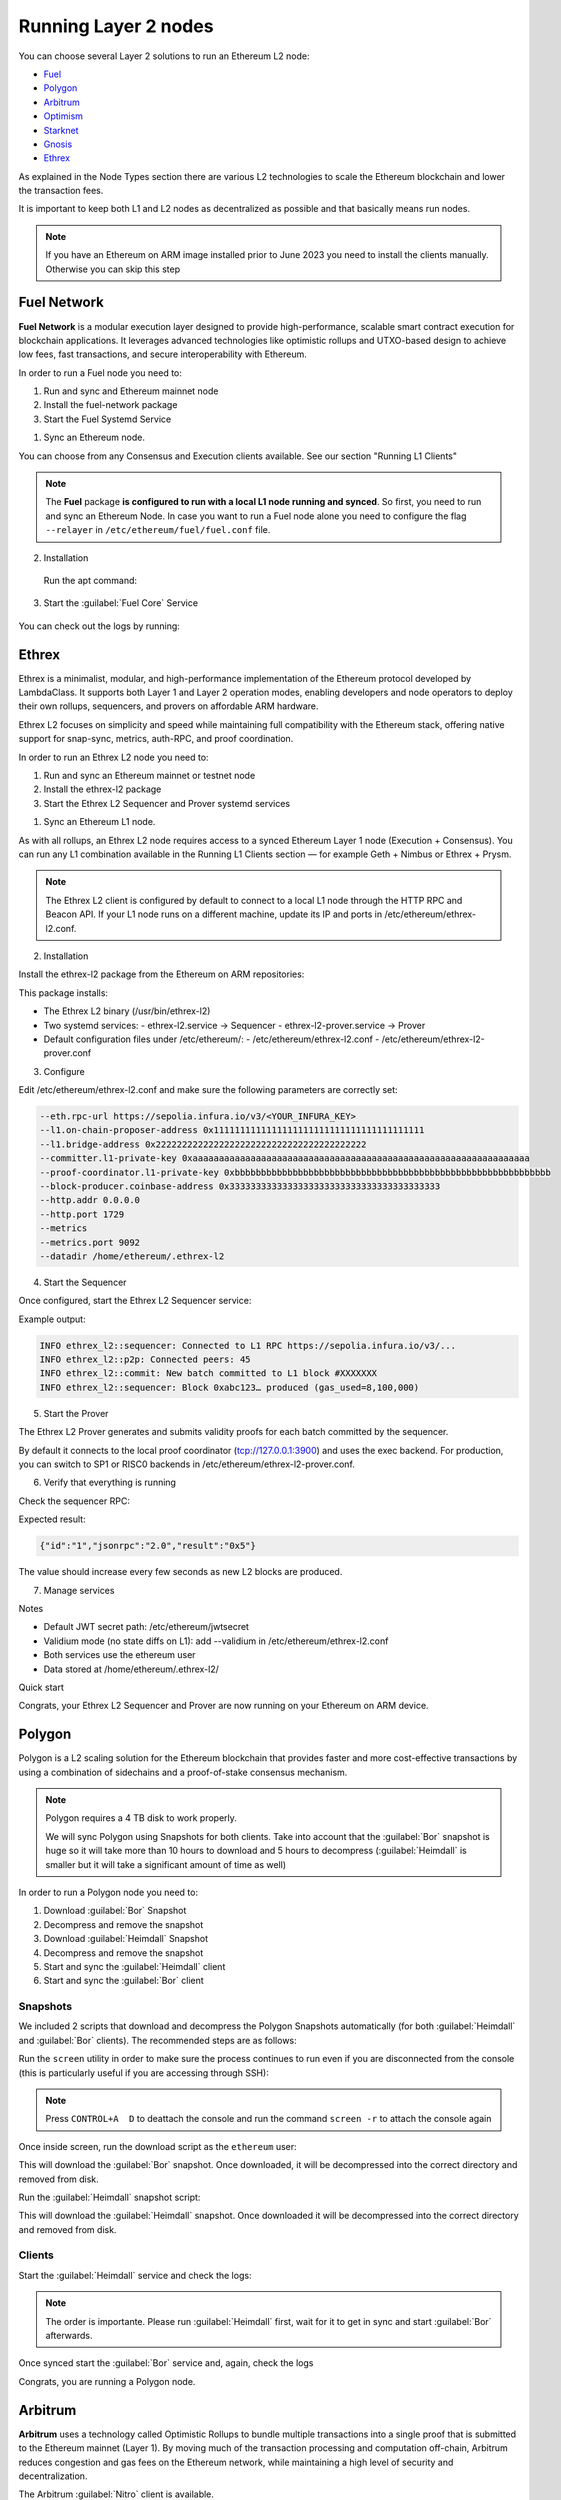 Running Layer 2 nodes
=====================

You can choose several Layer 2 solutions to run an Ethereum L2 node:

* Fuel_
* Polygon_
* Arbitrum_
* Optimism_
* Starknet_
* Gnosis_
* Ethrex_

.. _Fuel: https://fuel.network/
.. _Polygon: https://polygon.technology/
.. _Arbitrum: https://arbitrum.io/
.. _Optimism: https://www.optimism.io/
.. _Starknet: https://www.starknet.io/
.. _Gnosis: https://www.gnosis.io/
.. _EthRex: https://ethrex.xyz

As explained in the Node Types section there are various L2 technologies to 
scale the Ethereum blockchain and lower the transaction fees.

It is important to keep both L1 and L2 nodes as decentralized as possible and that basically 
means run nodes.

.. note::
  If you have an Ethereum on ARM image installed prior to June 2023 you need to install the clients manually. Otherwise 
  you can skip this step

.. prompt:: bash $

  sudo apt-get update
  sudo apt-get install polygon-bor polygon-heimdall arbitrum-nitro starknet-juno
  optimism-op-geth optimism-op-node fuel-network


Fuel Network
------------

**Fuel Network** is a modular execution layer designed to provide high-performance, scalable smart 
contract execution for blockchain applications. It leverages advanced technologies like optimistic rollups 
and UTXO-based design to achieve low fees, fast transactions, and secure interoperability 
with Ethereum.

In order to run a Fuel node you need to:

1. Run and sync and Ethereum mainnet node
2. Install the fuel-network package
3. Start the Fuel Systemd Service

1. Sync an Ethereum node.

You can choose from any Consensus and Execution clients available. See our section "Running L1 Clients" 

.. note::
  The **Fuel** package **is configured to run with a local L1 node running and synced**. So first, you need to run and sync an Ethereum Node.
  In case you want to run a Fuel node alone you need to configure the flag ``--relayer`` in ``/etc/ethereum/fuel/fuel.conf`` file.

2. Installation

 Run the apt command:

 .. prompt:: bash $

  sudo apt-get update && sudo apt-get install fuel-network

3. Start the :guilabel:`Fuel Core` Service

 .. prompt:: bash $

  sudo systemctl start fuel

You can check out the logs by running:

 .. prompt:: bash $

  sudo journalctl -u fuel -f


Ethrex
------

Ethrex is a minimalist, modular, and high-performance implementation of the Ethereum protocol developed by LambdaClass. 
It supports both Layer 1 and Layer 2 operation modes, enabling developers and node operators to deploy their own rollups, 
sequencers, and provers on affordable ARM hardware.

Ethrex L2 focuses on simplicity and speed while maintaining full compatibility with the Ethereum stack, offering native 
support for snap-sync, metrics, auth-RPC, and proof coordination.

In order to run an Ethrex L2 node you need to:

1. Run and sync an Ethereum mainnet or testnet node
2. Install the ethrex-l2 package
3. Start the Ethrex L2 Sequencer and Prover systemd services


1. Sync an Ethereum L1 node.


As with all rollups, an Ethrex L2 node requires access to a synced Ethereum Layer 1 node (Execution + Consensus). 
You can run any L1 combination available in the Running L1 Clients section — for example Geth + Nimbus or Ethrex + Prysm.

.. note::
   The Ethrex L2 client is configured by default to connect to a local L1 node through the HTTP RPC and Beacon API.
   If your L1 node runs on a different machine, update its IP and ports in /etc/ethereum/ethrex-l2.conf.


2. Installation


Install the ethrex-l2 package from the Ethereum on ARM repositories:

.. prompt:: bash $

   sudo apt-get update && sudo apt-get install ethrex-l2

This package installs:

- The Ethrex L2 binary (/usr/bin/ethrex-l2)
- Two systemd services:
  - ethrex-l2.service → Sequencer
  - ethrex-l2-prover.service → Prover
- Default configuration files under /etc/ethereum/:
  - /etc/ethereum/ethrex-l2.conf
  - /etc/ethereum/ethrex-l2-prover.conf


3. Configure


Edit /etc/ethereum/ethrex-l2.conf and make sure the following parameters are correctly set:

.. code-block:: bash

   --eth.rpc-url https://sepolia.infura.io/v3/<YOUR_INFURA_KEY>
   --l1.on-chain-proposer-address 0x1111111111111111111111111111111111111111
   --l1.bridge-address 0x2222222222222222222222222222222222222222
   --committer.l1-private-key 0xaaaaaaaaaaaaaaaaaaaaaaaaaaaaaaaaaaaaaaaaaaaaaaaaaaaaaaaaaaaaaaaa
   --proof-coordinator.l1-private-key 0xbbbbbbbbbbbbbbbbbbbbbbbbbbbbbbbbbbbbbbbbbbbbbbbbbbbbbbbbbbbb
   --block-producer.coinbase-address 0x3333333333333333333333333333333333333333
   --http.addr 0.0.0.0
   --http.port 1729
   --metrics
   --metrics.port 9092
   --datadir /home/ethereum/.ethrex-l2

4. Start the Sequencer

Once configured, start the Ethrex L2 Sequencer service:

.. prompt:: bash $

   sudo systemctl start ethrex-l2
   sudo journalctl -u ethrex-l2 -f

Example output:

.. code-block:: text

   INFO ethrex_l2::sequencer: Connected to L1 RPC https://sepolia.infura.io/v3/...
   INFO ethrex_l2::p2p: Connected peers: 45
   INFO ethrex_l2::commit: New batch committed to L1 block #XXXXXXX
   INFO ethrex_l2::sequencer: Block 0xabc123… produced (gas_used=8,100,000)


5. Start the Prover

The Ethrex L2 Prover generates and submits validity proofs for each batch committed by the sequencer.

.. prompt:: bash $

   sudo systemctl start ethrex-l2-prover
   sudo journalctl -u ethrex-l2-prover -f

By default it connects to the local proof coordinator (tcp://127.0.0.1:3900) and uses the exec backend. 
For production, you can switch to SP1 or RISC0 backends in /etc/ethereum/ethrex-l2-prover.conf.


6. Verify that everything is running

Check the sequencer RPC:

.. prompt:: bash $

   curl http://localhost:1729 \
        -H 'content-type: application/json' \
        -d '{"jsonrpc":"2.0","method":"eth_blockNumber","id":"1","params":[]}'

Expected result:

.. code-block:: json

   {"id":"1","jsonrpc":"2.0","result":"0x5"}

The value should increase every few seconds as new L2 blocks are produced.


7. Manage services

.. prompt:: bash $

   sudo systemctl stop ethrex-l2
   sudo systemctl stop ethrex-l2-prover
   sudo systemctl enable ethrex-l2 ethrex-l2-prover
   sudo journalctl -u ethrex-l2* -f


Notes

- Default JWT secret path: /etc/ethereum/jwtsecret
- Validium mode (no state diffs on L1): add --validium in /etc/ethereum/ethrex-l2.conf
- Both services use the ethereum user
- Data stored at /home/ethereum/.ethrex-l2/


Quick start

.. prompt:: bash $

   sudo apt-get update && sudo apt-get install ethrex-l2
   sudo systemctl start ethrex-l2
   sudo systemctl start ethrex-l2-prover
   curl http://localhost:1729 -H 'content-type: application/json' \
        -d '{"jsonrpc":"2.0","method":"eth_blockNumber","id":"1","params":[]}'


Congrats, your Ethrex L2 Sequencer and Prover are now running on your Ethereum on ARM device.

Polygon
-------

Polygon is a L2 scaling solution for the Ethereum blockchain that provides faster and more cost-effective 
transactions by using a combination of sidechains and a proof-of-stake consensus mechanism.

.. note::
  Polygon requires a 4 TB disk to work properly.

  We will sync Polygon using Snapshots for both clients. Take into account that the :guilabel:`Bor` snapshot is huge 
  so it will take more than 10 hours to download and 5 hours to decompress (:guilabel:`Heimdall` is smaller but it will
  take a significant amount of time as well)

In order to run a Polygon node you need to:

1. Download :guilabel:`Bor` Snapshot
2. Decompress and remove the snapshot
3. Download :guilabel:`Heimdall` Snapshot
4. Decompress and remove the snapshot
5. Start and sync the :guilabel:`Heimdall` client
6. Start and sync the :guilabel:`Bor` client

Snapshots
~~~~~~~~~

We included 2 scripts that download and decompress the Polygon Snapshots automatically (for both :guilabel:`Heimdall` and 
:guilabel:`Bor` clients). The recommended steps are as follows:

Run the ``screen`` utility in order to make sure the process continues to run even if you are 
disconnected from the console (this is particularly useful if you are accessing through SSH):

.. prompt:: bash $

  screen

.. note::
  Press ``CONTROL+A  D`` to deattach the console and run the command ``screen -r`` to attach the console again

Once inside screen, run the download script as the ``ethereum`` user:

.. prompt:: bash $

  bor-snapshot

This will download the :guilabel:`Bor` snapshot. Once downloaded, it will be decompressed into the 
correct directory and removed from disk.

Run the :guilabel:`Heimdall` snapshot script:

.. prompt:: bash $

  heimdall-snapshot

This will download the :guilabel:`Heimdall` snapshot. Once downloaded it will be decompressed into the 
correct directory and removed from disk.

Clients
~~~~~~~

Start the :guilabel:`Heimdall` service and check the logs:

.. prompt:: bash $

  systemctl start bor
  journalctl -u bor -f

.. note::
  The order is importante. Please run :guilabel:`Heimdall` first, wait for it to get 
  in sync and start :guilabel:`Bor` afterwards.

Once synced start the :guilabel:`Bor` service and, again, check the logs

.. prompt:: bash $

  systemctl start heimdalld
  journalctl -u heimdalld -f

Congrats, you are running a Polygon node.

Arbitrum
--------

**Arbitrum** uses a technology called Optimistic Rollups to bundle multiple transactions into a single proof 
that is submitted to the Ethereum mainnet (Layer 1). By moving much of the transaction processing and 
computation off-chain, Arbitrum reduces congestion and gas fees on the Ethereum network, 
while maintaining a high level of security and decentralization.

The Arbitrum :guilabel:`Nitro` client is available.

.. note::
  You need a L1 node to connect to in order to run an Arbitrum node.

First step is to set the IP for your L1 Ethereum node:

.. prompt:: bash $

  sudo sed -i "s/setip/YOUR_IP/" /etc/ethereum/nitro.conf

For example:

.. prompt:: bash $

  sudo sed -i "s/setip/192.168.0.10/" /etc/ethereum/nitro.conf

We need to download and decompress the initial snapshot in order to initialize the database. Run:

.. prompt:: bash $

  nitro-snapshot

Once finished, start the :guilabel:`Nitro` client service and wait for the client to get in sync:

.. prompt:: bash $

  sudo systemctl start nitro
  sudo journalctl -u nitro -f

The Arbitrum node is up and running.

Starknet
--------

StarkNet is a Layer 2 scaling solution for the Ethereum blockchain, designed to improve scalability, 
transaction throughput, and efficiency using a technology called Zero-Knowledge (ZK) Rollups.  
This approach allows StarkNet to bundle multiple transactions together, process them off-chain, and 
then submit a proof of their validity to the Ethereum mainnet (Layer 1). 

There are 2 available clients for the Starknet Network: :guilabel:`Juno` and :guilabel:`Papyrus`. 
:guilabel:`Papyrus` is currently on Alpha so we will run :guilabel:`Juno`

You can start the client just by running the systemd service:

.. prompt:: bash $

  sudo systemctl start juno
  sudo journalctl -u juno -f

Gnosis
------

Gnosis Chain, formerly xDai, is an Ethereum-compatible sidechain that serves as a Layer 2 
scaling solution and provides a more efficient environment for Gnosis applications and other 
Ethereum-based projects.

:guilabel:`Gnosis` is already implemented in some Layer 1 clients so we can use the same client binaries but 
with different configurations.

Like the Layer 1 clients you need to run a Consensus Layer node and an Execution Layer client. Layer 1 
clients :guilabel:`Nethermind`, :guilabel:`Erigon` and :guilabel:`Lighthouse` are already configured to run a Gnosis chain node so we just need to start 
the Systemd services:

.. prompt:: bash $

  sudo systemctl start lighthouse-beacon-gnosis
  sudo journalctl -u lighthouse-beacon-gnosis -f

For the execution client one can either use :guilabel:`Nethermind` or :guilabel:`Erigon`. 
To use :guilabel:`Nethermind`:

.. prompt:: bash $

  sudo systemctl start nethermind-gnosis
  sudo journalctl -u nethermind-gnosis -f

To use :guilabel:`Erigon` instead of :guilabel:`Nethermind`:

.. prompt:: bash $

  sudo systemctl start erigon-gnosis
  sudo journalctl -u erigon-gnosis -f

Remember to forward the default ports: `9000` and `30303`

Optimism
--------

Optimism is a Layer 2 scaling solution for Ethereum that increases the network's scalability by leveraging a 
technology called Optimistic Rollups.

Optimism aims to address Ethereum's high gas costs and slow transaction speeds by moving most transactions off 
the Ethereum mainnet while still maintaining a high level of security.

Official Clients
~~~~~~~~~~~~~~~~

.. note::

  You need access to a synced Ethereum L1 node.

Let's set the Execution and Consensus APIs:

Set the synced IP L1 ethereum node (localhost if this is a super Node):

.. prompt:: bash $

  sudo sed -i "s/l1ip/$YOUR_IP/" /etc/ethereum/op-node.conf

For example:

.. prompt:: bash $

  sudo sed -i "s/l1ip/192.168.0.10/" /etc/ethereum/op-node.conf

Now, set the L1 Beacon API (again, localhost if this is a Super Node)

.. prompt:: bash $

  sudo sed -i "s/l1beaconip/$YOUR_IP/" /etc/ethereum/op-node.conf

Start the :guilabel:`Op-Geth` service and check the logs:

.. prompt:: bash $

  systemctl start op-geth
  sudo journalctl -u op-geth -f

.. note::
  The order is important. Please run :guilabel:`Op-Geth` first.

Now, start the :guilabel:`Op-Node` client:

.. prompt:: bash $

  systemctl start op-node
  sudo journalctl -u op-node -f

Congrats, you are now running an Optimism node.

Nethermind Execution Client 
~~~~~~~~~~~~~~~~~~~~~~~~~~~

You can use the :guilabel:`Nethermind` Execution Layer implementation along with :guilabel:`Op-Node` client.

Same process than above but we switch the :guilabel:`Op-Geth` service for :guilabel:`Nethermind Optimism`

Start the :guilabel:`Nethermind Optimism` service and check the logs:

.. prompt:: bash $

  systemctl start nethermind-op

Check the logs:

.. prompt:: bash $

  sudo journalctl -u nethermind-op -f

And start the :guilabel:`Op-Node` service:

.. prompt:: bash $

  systemctl start op-node
  sudo journalctl -u op-node -f

Base
----

Base, developed by Coinbase, is a new Layer-Two (L2) blockchain built on Optimism, aimed at scaling Ethereum.
 
While initially centralized in block production, plans to leverage Optimism's "superchain" concept, 
enhancing interoperability and reducing transaction fees.

For running a Base node, follow the above instructions for **Optimism** and replace both, the **Systemd** services 
and the **config files** as follows:

- Systemd services: ``nethermind-base`` and ``op-node-base``
- Config files: ``/etc/ethereum/nethermind-base.conf`` and ``/etc/ethereum/op-node-base.conf``

Currently (August 2025), we recommend **Nethermind Base** implementation as execution engine instead of **Optimism**
so you can sync in snap sync mode (much easier and faster). So, follow the **Nethermind** section instructions and 
replace ``nethermind-op`` for ``nethermind-base``.